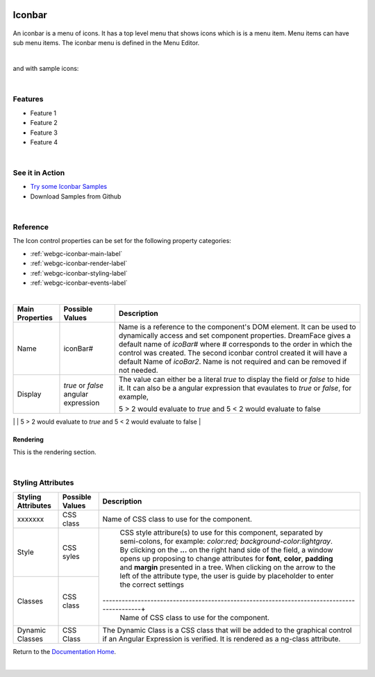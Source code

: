 .. image:: ../../images/badges/badge_web.png
   :class: pull-right

Iconbar
=======

 .. image:: ../../images/icons/menu_iconbar.png
    :width: 50px
    :height: 50px

An iconbar is a menu of icons. It has a top level menu that shows icons which is is a menu item. Menu items can have sub
menu items. The iconbar menu is defined in the Menu Editor.

|

.. image:: ../../images/gcs/web/webgc-iconbar.png

and with sample icons:

.. image:: ../../images/gcs/web/webgc-iconbar-example.png

|

Features
--------
* Feature 1
* Feature 2
* Feature 3
* Feature 4

|

See it in Action
----------------

* `Try some Iconbar Samples <http://dfbluemixsrv02.market-interactive-clouds.com/studio/widget/web/Samples/welcome1/index.html>`_
* Download Samples from Github

|

Reference
---------

The Icon control properties can be set for the following property categories:

* :ref:`webgc-iconbar-main-label`
* :ref:`webgc-iconbar-render-label`
* :ref:`webgc-iconbar-styling-label`
* :ref:`webgc-iconbar-events-label`

|

.. _webgc-iconbar-main-label:

+------------------------+-------------------+--------------------------------------------------------------------------------------------+
| **Main Properties**    | Possible Values   | Description                                                                                |
+========================+===================+============================================================================================+
| Name                   | iconBar#          | Name is a reference to the component's DOM element. It can be used to dynamically access   |
|                        |                   | and set component properties. DreamFace gives a default name of *icoBar#* where #          |
|                        |                   | corresponds to the order in which the control was created. The second iconbar control      |
|                        |                   | created it will have a default Name of *icoBar2*. Name is not required and can be removed  |
|                        |                   | if not needed.                                                                             |
+------------------------+-------------------+--------------------------------------------------------------------------------------------+
| Display                | *true* or *false* | The value can either be a literal *true* to display the field or *false* to hide it. It can|
|                        | angular expression| also be a angular expression that evaulates to *true* or *false*, for example,             |
|                        |                   |                                                                                            |
|                        |                   | 5 > 2 would evaluate to *true* and 5 < 2 would evaluate to false                           |
+------------------------+-------------------+--------------------------------------------------------------------------------------------+
|

.. _webgc-iconbar-render-label:^

Rendering
^^^^^^^^^

This is the rendering section.

|

.. _webgc-iconbar-styling-label:

Styling Attributes
------------------

+------------------------+-------------------+--------------------------------------------------------------------------------------------+
| **Styling Attributes** | Possible Values   | Description                                                                                |
+========================+===================+============================================================================================+
| xxxxxxx                | CSS class         | Name of CSS class to use for the component.                                                |
+------------------------+-------------------+--------------------------------------------------------------------------------------------+
| Style                  | CSS syles         | CSS style attribure(s) to use for this component, separated by semi-colons, for example:   |
|                        |                   | *color:red; background-color:lightgray*. By clicking on the **...** on the right hand side |
|                        |                   | of the field, a window opens up proposing to change attributes for **font**, **color**,    |
|                        |                   | **padding** and **margin** presented in a tree. When clicking on the arrow to the left of  |
|                        |                   | the attribute type, the user is guide by placeholder to enter the correct settings         |
|                        |                   |                                                                                            |
|                        |                   |        .. image:: ../../images/gcs/dfx-icon-css.png                                        |
+------------------------+-------------------+-------------------------------------------------------------------------------------------+|
| Classes                | CSS class         | Name of CSS class to use for the component.                                                |
+------------------------+-------------------+--------------------------------------------------------------------------------------------+
| Dynamic Classes        | CSS Class         | The Dynamic Class is a CSS class that will be added to the graphical control if an Angular |
|                        |                   | Expression is verified. It is rendered as a ng-class attribute.                            |
+------------------------+-------------------+--------------------------------------------------------------------------------------------+

.. _webgc-iconbar-events-label:

Return to the `Documentation Home <http://localhost:63342/dfd/build/index.html>`_.

|
